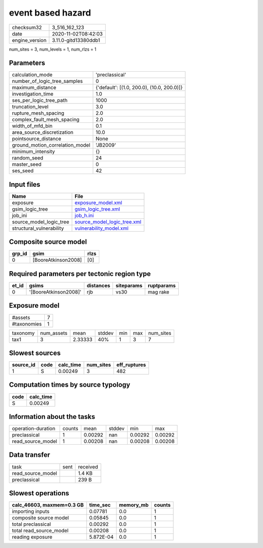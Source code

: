 event based hazard
==================

============== ====================
checksum32     3_516_162_123       
date           2020-11-02T08:42:03 
engine_version 3.11.0-gitd13380ddb1
============== ====================

num_sites = 3, num_levels = 1, num_rlzs = 1

Parameters
----------
=============================== ==========================================
calculation_mode                'preclassical'                            
number_of_logic_tree_samples    0                                         
maximum_distance                {'default': [(1.0, 200.0), (10.0, 200.0)]}
investigation_time              1.0                                       
ses_per_logic_tree_path         1000                                      
truncation_level                3.0                                       
rupture_mesh_spacing            2.0                                       
complex_fault_mesh_spacing      2.0                                       
width_of_mfd_bin                0.1                                       
area_source_discretization      10.0                                      
pointsource_distance            None                                      
ground_motion_correlation_model 'JB2009'                                  
minimum_intensity               {}                                        
random_seed                     24                                        
master_seed                     0                                         
ses_seed                        42                                        
=============================== ==========================================

Input files
-----------
======================== ============================================================
Name                     File                                                        
======================== ============================================================
exposure                 `exposure_model.xml <exposure_model.xml>`_                  
gsim_logic_tree          `gsim_logic_tree.xml <gsim_logic_tree.xml>`_                
job_ini                  `job_h.ini <job_h.ini>`_                                    
source_model_logic_tree  `source_model_logic_tree.xml <source_model_logic_tree.xml>`_
structural_vulnerability `vulnerability_model.xml <vulnerability_model.xml>`_        
======================== ============================================================

Composite source model
----------------------
====== =================== ====
grp_id gsim                rlzs
====== =================== ====
0      [BooreAtkinson2008] [0] 
====== =================== ====

Required parameters per tectonic region type
--------------------------------------------
===== ===================== ========= ========== ==========
et_id gsims                 distances siteparams ruptparams
===== ===================== ========= ========== ==========
0     '[BooreAtkinson2008]' rjb       vs30       mag rake  
===== ===================== ========= ========== ==========

Exposure model
--------------
=========== =
#assets     7
#taxonomies 1
=========== =

======== ========== ======= ====== === === =========
taxonomy num_assets mean    stddev min max num_sites
tax1     3          2.33333 40%    1   3   7        
======== ========== ======= ====== === === =========

Slowest sources
---------------
========= ==== ========= ========= ============
source_id code calc_time num_sites eff_ruptures
========= ==== ========= ========= ============
1         S    0.00249   3         482         
========= ==== ========= ========= ============

Computation times by source typology
------------------------------------
==== =========
code calc_time
==== =========
S    0.00249  
==== =========

Information about the tasks
---------------------------
================== ====== ======= ====== ======= =======
operation-duration counts mean    stddev min     max    
preclassical       1      0.00292 nan    0.00292 0.00292
read_source_model  1      0.00208 nan    0.00208 0.00208
================== ====== ======= ====== ======= =======

Data transfer
-------------
================= ==== ========
task              sent received
read_source_model      1.4 KB  
preclassical           239 B   
================= ==== ========

Slowest operations
------------------
========================= ========= ========= ======
calc_46603, maxmem=0.3 GB time_sec  memory_mb counts
========================= ========= ========= ======
importing inputs          0.07781   0.0       1     
composite source model    0.05845   0.0       1     
total preclassical        0.00292   0.0       1     
total read_source_model   0.00208   0.0       1     
reading exposure          5.872E-04 0.0       1     
========================= ========= ========= ======